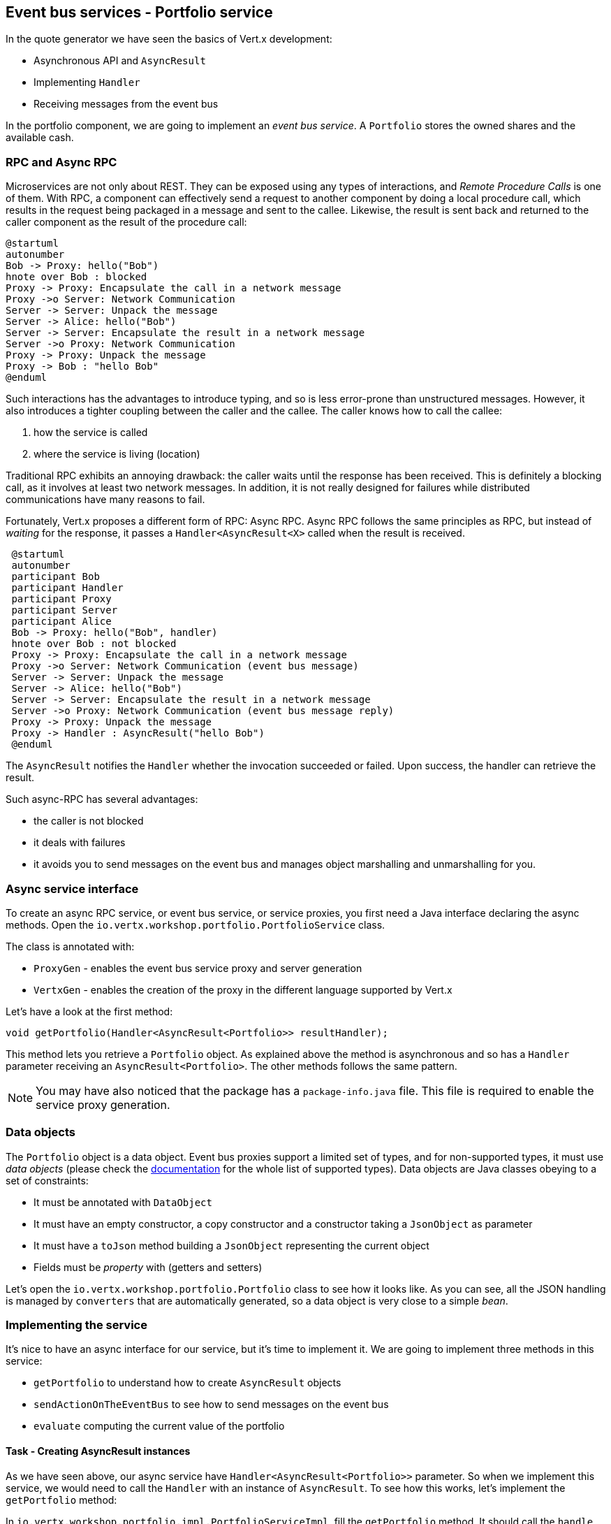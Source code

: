 ## Event bus services - Portfolio service

In the quote generator we have seen the basics of Vert.x development:

* Asynchronous API and `AsyncResult`
* Implementing `Handler`
* Receiving messages from the event bus

In the portfolio component, we are going to implement an _event bus service_. A `Portfolio` stores the owned shares and
the available cash.

### RPC and Async RPC

Microservices are not only about REST. They can be exposed using any types of interactions, and _Remote Procedure Calls_
is one of them. With RPC, a component can effectively send a request to another component by doing a local procedure
call, which results in the request being packaged in a message and sent to the callee. Likewise, the result is sent back
 and returned to the caller component as the result of the procedure call:

[plantuml, rpc-sequence, png]
----
@startuml
autonumber
Bob -> Proxy: hello("Bob")
hnote over Bob : blocked
Proxy -> Proxy: Encapsulate the call in a network message
Proxy ->o Server: Network Communication
Server -> Server: Unpack the message
Server -> Alice: hello("Bob")
Server -> Server: Encapsulate the result in a network message
Server ->o Proxy: Network Communication
Proxy -> Proxy: Unpack the message
Proxy -> Bob : "hello Bob"
@enduml
----

Such interactions has the advantages to introduce typing, and so is less error-prone than unstructured messages. However, it also
 introduces a tighter coupling between the caller and the callee. The caller knows how to call the callee:

1. how the service is called
2. where the service is living (location)

Traditional RPC exhibits an annoying drawback: the caller waits until the response has been received. This is
definitely a blocking call, as it involves at least two network messages. In addition, it is not really designed for
failures while distributed communications have many reasons to fail.

Fortunately, Vert.x proposes a different form of RPC: Async RPC. Async RPC follows the same principles as RPC, but
instead of _waiting_ for the response, it passes a `Handler<AsyncResult<X>` called when the result is received.

[plantuml, async-rpc-sequence, png]
----
 @startuml
 autonumber
 participant Bob
 participant Handler
 participant Proxy
 participant Server
 participant Alice
 Bob -> Proxy: hello("Bob", handler)
 hnote over Bob : not blocked
 Proxy -> Proxy: Encapsulate the call in a network message
 Proxy ->o Server: Network Communication (event bus message)
 Server -> Server: Unpack the message
 Server -> Alice: hello("Bob")
 Server -> Server: Encapsulate the result in a network message
 Server ->o Proxy: Network Communication (event bus message reply)
 Proxy -> Proxy: Unpack the message
 Proxy -> Handler : AsyncResult("hello Bob")
 @enduml
----

The `AsyncResult` notifies the `Handler` whether the invocation succeeded or failed. Upon success, the handler can
 retrieve the result.

Such async-RPC has several advantages:

* the caller is not blocked
* it deals with failures
* it avoids you to send messages on the event bus and manages object marshalling and unmarshalling for you.

### Async service interface

To create an async RPC service, or event bus service, or service proxies, you first need a Java interface declaring the
 async methods. Open the `io.vertx.workshop.portfolio.PortfolioService` class.

The class is annotated with:

* `ProxyGen` - enables the event bus service proxy and server generation
* `VertxGen`  - enables the creation of the proxy in the different language supported by Vert.x

Let's have a look at the first method:

[source]
----
void getPortfolio(Handler<AsyncResult<Portfolio>> resultHandler);
----

This method lets you retrieve a `Portfolio` object. As explained above the method is asynchronous and so has a `Handler`
 parameter receiving an `AsyncResult<Portfolio>`. The other methods follows the same pattern.

NOTE: You may have also noticed that the package has a `package-info.java` file. This file is required to enable the
service proxy generation.

=== Data objects

The `Portfolio` object is a data object. Event bus proxies support a limited set of types, and for non-supported types,
it must use _data objects_ (please check the http://vertx.io/docs/vertx-service-proxy/java/[documentation] for the whole list
 of supported types). Data objects are Java classes obeying to a set of constraints:

* It must be annotated with `DataObject`
* It must have an empty constructor, a copy constructor and a constructor taking a `JsonObject` as parameter
* It must have a `toJson` method building a `JsonObject` representing the current object
* Fields must be _property_ with (getters and setters)

Let's open the `io.vertx.workshop.portfolio.Portfolio` class to see how it looks like. As you can see, all the JSON
handling is managed by `converters` that are automatically generated, so a data object is very close to a simple _bean_.

=== Implementing the service

It's nice to have an async interface for our service, but it's time to implement it. We are going to implement three
methods in this service:

* `getPortfolio` to understand how to create `AsyncResult` objects
* `sendActionOnTheEventBus` to see how to send messages on the event bus
* `evaluate` computing the current value of the portfolio

==== Task - Creating AsyncResult instances

As we have seen above, our async service have `Handler<AsyncResult<Portfolio>>` parameter. So when we implement this
service, we would need to call the `Handler` with an instance of `AsyncResult`. To see how this works, let's
implement the `getPortfolio` method:

In `io.vertx.workshop.portfolio.impl.PortfolioServiceImpl`, fill the `getPortfolio` method. It should call the `handle` method of the `resultHandler` with a _successful_ async result. This object can be created from the (Vert.x) `Future` method.

****
[.assignment]
[source, java]
----
resultHandler.handle(Future.succeededFuture(portfolio));
----

Wow... one single line ? Let's dissect it:

* `resultHandler.handle` : this is to invoke the `Handler`. `Handler<X>` has a single method (`handle(X)`).
* `Future.succeededFuture` : this is how we create an instance of `AsyncResult` denoting a success. The passed value
 is the result (`portfolio`)
****

But, wait, what is the relationship between `AsyncResult` and `Future` ? A `Future` represents the result of an action
that may, or may not, have occurred yet. The result may be `null` if the `Future` is used to detect the completion of
 an operation. The operation behind a `Future` object may succeed or fail. `AsyncResult` is a structure describing the
  success of the failure of an operation. So, `Future` are `AsyncResult`. In Vert.x `AsyncResult` instances are
  created from the `Future` class.

`AsyncResult` describes:

* a success as shown before, it encapsulates the result
* a failure, it encapsulates a `Throwable` instance

NOTE: Did you know that the term `Future` has been introduced in 1977, `Promise` in 1976... Not really new things.

So, how does this work with our async RPC service, let's look at this sequence diagram:

[plantuml, portfolio-sequence, png]
----
 @startuml
 autonumber
 participant user
 participant handler
 participant proxy
 user -> proxy: proxy.getPorfolio(handler)
 proxy -> proxy: Encapsulate the call in a network message
 proxy ->o server: Network Communication (event bus message)
 server -> server: Unpack the message
 server -> PortfolioServiceImpl_instance: getPortfolio(another-handler)
 PortfolioServiceImpl_instance -> PortfolioServiceImpl_instance: another-handler.handle(Future.succeededFuture(portfolio));
 server -> server : Encapsulate the result in a network message
 server ->o proxy: Network Communication (event bus message reply)
 proxy -> proxy: Unpack the message
 proxy -> handler : resultHandler.handle(Future.succeededFuture(portfolio))
 @enduml
----

==== Task - Sending event on the event bus

In the previous chapter, we have registered a consumer receiving event bus services, it's time to see how to send
messages on the event bus. You access the event bus using `vertx.eventBus()`. From this object you can:

* `send` : send a message in point to point mode
* `publish` : broadcast a message to all consumers registered on the address
* `send` with a `Handler<AsyncResult<Message>>>`: send a message in point to point mode and expect a reply

In the last point, notice the `AsyncResult<Message>`. It's an async result as the reply may never arrive (and so will
 be considered as a failure).

Ok, back to our code. We have provided the `buy` and `sell` methods, that are just doing some checks before buying or
 selling shares. Once the action is _emitted_, we send a message on the event bus that will be consumed by the `Audit
  Service` and the `Dashboard`. So, we are going to use the `publish` method.

Write the body of the `sendActionOnTheEventBus` method in order to publish a message on the `EVENT_ADDRESS` address containing a `JsonObject` as body. This object must contains the following entries:

* action -> the action (buy or sell)
* quote -> the quote as Json
* date -> a date (long in milliseconds)
* amount -> the amount
* owned -> the updated (owned) amount

[.assignment]
****
[source, java]
----
vertx.eventBus().publish(EVENT_ADDRESS, new JsonObject()
    .put("action", action)
    .put("quote", quote)
    .put("date", System.currentTimeMillis())
    .put("amount", amount)
    .put("owned", newAmount));
----

Let's have a deeper look:

1. it gets the `EventBus` instance and call `publish` on it. The first parameter is the _address_ on which the
message is sent
2. the body is a `JsonObject` containing the different information on the action (buy or sell, the quote (another
json object), the date...
****

==== Task - Coordinating async methods and consuming HTTP endpoints - Portfolio value evaluation

The last method to implement is the `evaluate` method. This method computes the current value of the portfolio.
However, for this it needs to access the "current" value of the stock (so the last quote). It is going to consume
the HTTP endpoint we have implemented in the quote generator. For this, we are going to:

* discover the service
* call the service for each company we own some shares
* when all calls are done, compute the value and send it back to the caller

That's a bit more tricky, so let's do it step by step. First, in the `evaluate`, we need to retrieve the HTTP
endpoint (service) provided by the quote generator. This service is named `quotes`. We published in in the previous
section. So, let's start to get this service.

Fill the `evaluate` method to retrieve the `quotes` service. You can retrieve Http services using `HttpEndpoint.getClient`. The `name` of the service is `quotes`. If you can't retrieve the service, just passed a failed async result to the handler. Otherwise, call `computeEvaluation`.

[.assignment]
****
[source, java]
----
HttpEndpoint.getWebClient(discovery, new JsonObject().put("name", "quotes"), // <1>
  client -> {
    if (client.failed()) {                                                   // <2>
      // It failed...
      resultHandler.handle(Future.failedFuture(client.cause()));
    } else {
      // We have the client
      WebClient webClient = client.result();                                 // <3>
      computeEvaluation(webClient, resultHandler);
    }
  });
----
<1> Get the Web Client for the requested service.
<2> The client cannot be retrieved (service not found), report the failure
<3> We have the client, let's continue...
****

Here is how the `computeEvaluation` method is implemented:

[source, java]
----
    // We need to call the service for each company we own shares
    List<Future> results = portfolio.getShares().entrySet().stream()
        .map(entry -> getValueForCompany(webClient, entry.getKey(), entry.getValue()))    // <1>
        .collect(Collectors.toList());

    // We need to return only when we have all results, for this we create a composite future. The set handler
    // is called when all the futures has been assigned.
    CompositeFuture.all(results).setHandler(                                              // <2>
        ar -> {
          double sum = results.stream().mapToDouble(fut -> (double) fut.result()).sum();  // <3>
          resultHandler.handle(Future.succeededFuture(sum));                              // <4>
        });
----

First, we need to get a list of `Future` that would receive the different evaluations (one per company) (1). This
evaluation is asynchronous (as it involves a HTTP call to get the latest value). We don't know when these `Future`
will be all valuated (or assigned). Fortunately, Vert.x provides `CompositeFuture` for this very purpose (2).
`CompositeFuture.all` calls its assigned handler when all the given `Futures` are assigned. So when the handler is
executed, we knows all the futures has received a value, and so we can compute the sum (3). Finally, we send this
result to the client by calling the `resultHandler` (4).

Well, we just need the `getValueForCompany` method that call the service. Write the content of this method. You would need to create a `Future` object to report the completion of the operation. This future is the "returned" result of the method. Then, call the HTTP endpoint (`/?name= + encode(company)`).

NOTE: The `encode(String)` method is provided for you.

When the response arrives, check the status (should be 200) and retrieve the body (with `bodyHandler`). The body can be parsed as a `JsonObject` using `buffer.toJsonObject()`. The value you compute is the `numberOfShares` * the `bid` price (read from the body). Once the value is computed, complete the future. Don't forget to report failures to the future too. To simplify, if the company is unknown (meaning the response status code is _not_ 200) we assume the value of the shares to be 0.0.

[.assignment]
****
[source, java]
----
  private Future<Double> getValueForCompany(WebClient client, String company, int numberOfShares) {
    // Create the future object that will  get the value once the value have been retrieved
    Future<Double> future = Future.future();                                           // <1>

    client.get("/?name=" + encode(company))                                            // <2>
        .as(BodyCodec.jsonObject())
        .send(ar -> {
      if (ar.succeeded()) {
        HttpResponse<JsonObject> response = ar.result();
        if (response.statusCode() == 200) {
          double v = numberOfShares * response.body().getDouble("bid");
          future.complete(v);                                                          // <3>
        } else {
          future.complete(0.0);                                                        // <4>
        }
      } else {
        future.fail(ar.cause());                                                       // <5>
      }
    });

    return future;
  }
----

First, we create the `Future` object that will be returned by the method (1). Then, we use the Web Client to retrieve
the last quote of the company with the `get` method (2). `get` prepares the request but does not emit it until `send` is
 called. The Web Client is already configured with the right IP and port (the service discovery manages this).
Then we can read the body and compute the evaluation. When done, we assigned a value to the `Future` (3).
If the company cannot be found, we evaluate these shares to `0.0` (4).
If anything went wrong while sending the request or receving the response, we fail (5) the future with the `Throwable` cause.

****

=== Task - Publishing a service

Now that the service implementation is complete, let's publish it ! First we need a `verticle` that creates the actual
 service object, registers the service on the event bus and publishes the service in the service discovery
 infrastructure.

Open the `io.vertx.workshop.portfolio.impl.PortfolioVerticle` class. In its `start` method is does what we just say:

1) Create the service object with:

[source, java]
----
PortfolioServiceImpl service = new PortfolioServiceImpl(vertx, discovery, config().getDouble("money", 10000.00));
----

2) Register it on the event bus using the `ProxyHelper` class:

[source, java]
----
ProxyHelper.registerService(PortfolioService.class, vertx, service, ADDRESS);
----

3) Publish the service in the service discovery infrastructure to make it discoverable:

[source, java]
----
publishEventBusService("portfolio", ADDRESS, PortfolioService.class, ar -> {
  if (ar.failed()) {
    ar.cause().printStackTrace();
  } else {
    System.out.println("Portfolio service published : " + ar.succeeded());
  }
});
----

The `publishEventBusService` is implemented as follows:

[source, java]
----
// Create the service record:
Record record = EventBusService.createRecord(name, address, serviceClass);
// Publish it using the service discovery
discovery.publish(record, ar -> {
  if (ar.succeeded()) {
    registeredRecords.add(record);
    completionHandler.handle(Future.succeededFuture());
  } else {
    completionHandler.handle(Future.failedFuture(ar.cause()));
  }
});
----

Are we done ? No.... We have a second service to publish. Remember, we are also sending messages on the event bus
when we buy or sell shares. This is also a service (a message source service to be exact).

At the end of the `start` method, write the code required to publish the `portfolio-events` service. `EVENT_ADDRESS` is the event bus address.

TIP: there are `publish` methods available depending of your service type.

[.assignment]
****
[source, java]
----
publishMessageSource("portfolio-events", EVENT_ADDRESS, ar -> {
  if (ar.failed()) {
    ar.cause().printStackTrace();
  } else {
    System.out.println("Portfolio Events service published : " + ar.succeeded());
  }
});
----
****

Now we are done, and it's time to build and run this service.


=== Run time !

To build the project launch:

----
cd portfolio-service
mvn clean package
----

Then, launch it, in another terminal with:

----
java -jar target/portfolio-service-1.0-SNAPSHOT-fat.jar
----

Here you go, the portfolio service is started. It discovers the `quotes` service and is ready to be used.

Go back to the dashboard, and you should see some new services and the _cash_ should have been set in the top left
corner.

NOTE: The dashboard is consuming the portfolio service using the async RPC mechanism. A client for JavaScript is
generated at compile time, and use SockJS to communicate. Behind the hood there is a bridge between the event bus and
 SockJS.

Well, it's time to buy and sell some shares no ? Let's do that in the next chapter.

